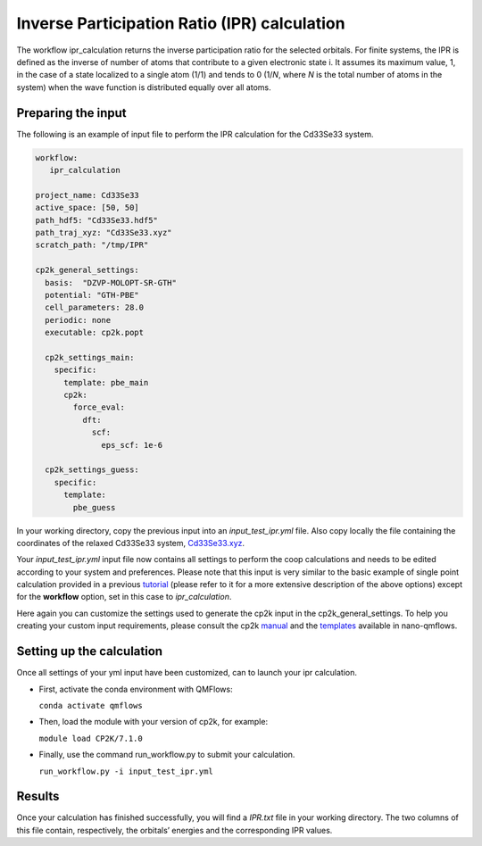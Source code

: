 Inverse Participation Ratio (IPR) calculation
=============================================

The workflow ipr_calculation returns the inverse participation ratio for the selected orbitals. 
For finite systems, the IPR is defined as the inverse of number of atoms that contribute to a given electronic state i. 
It assumes its maximum value, 1, in the case of a state localized to a single atom (1/1) and tends to 0 (1/*N*, where *N* is the total number of atoms in the system) when the wave function is distributed equally over all atoms.

Preparing the input
-------------------

The following is an example of input file to perform the IPR calculation for the Cd33Se33 system.

.. code-block:: yaml

    workflow:
       ipr_calculation

    project_name: Cd33Se33
    active_space: [50, 50]
    path_hdf5: "Cd33Se33.hdf5"
    path_traj_xyz: "Cd33Se33.xyz"
    scratch_path: "/tmp/IPR"

    cp2k_general_settings:
      basis:  "DZVP-MOLOPT-SR-GTH"
      potential: "GTH-PBE"
      cell_parameters: 28.0
      periodic: none
      executable: cp2k.popt
    
      cp2k_settings_main:
        specific:
          template: pbe_main
          cp2k:
            force_eval:
              dft:
                scf:
                  eps_scf: 1e-6
    
      cp2k_settings_guess:
        specific:
          template:
            pbe_guess
            

In your working directory, copy the previous input into an *input_test_ipr.yml* file. 
Also copy locally the file containing the coordinates of the relaxed Cd33Se33 system, Cd33Se33.xyz_.

Your *input_test_ipr.yml* input file now contains all settings to perform the coop calculations and needs to be edited according to your system and preferences.
Please note that this input is very similar to the basic example of single point calculation provided in a previous tutorial_ (please refer to it for a more extensive description of the above options)
except for the **workflow** option, set in this case to *ipr_calculation*.

Here again you can customize the settings used to generate the cp2k input in the cp2k_general_settings. To help you creating your custom input requirements, please consult the cp2k manual_ and the templates_ available in nano-qmflows.

.. _Cd33Se33.xyz: https://github.com/SCM-NV/nano-qmflows/blob/master/test/test_files/Cd33Se33.xyz
.. _tutorial: https://qmflows-namd.readthedocs.io/en/latest/single_points.html
.. _manual: https://manual.cp2k.org/
.. _templates: https://github.com/SCM-NV/nano-qmflows/blob/master/nanoqm/workflows/templates.py

Setting up the calculation 
---------------------------

Once all settings of your yml input have been customized, can to launch your ipr calculation.

- First, activate the conda environment with QMFlows:

  ``conda activate qmflows``
  
- Then, load the module with your version of cp2k, for example:

  ``module load CP2K/7.1.0``
  
- Finally, use the command run_workflow.py to submit your calculation.

  ``run_workflow.py -i input_test_ipr.yml``

Results 
-------

Once your calculation has finished successfully, you will find a *IPR.txt* file in your working directory.
The two columns of this file contain, respectively, the orbitals’ energies and the corresponding IPR values.
